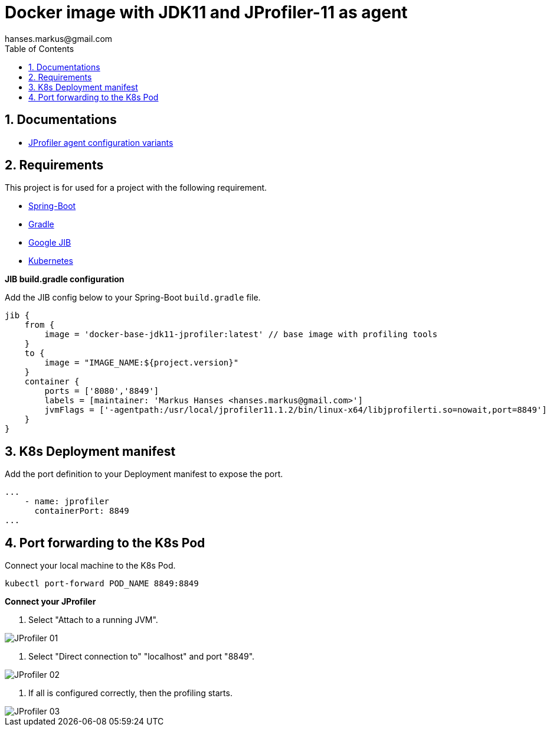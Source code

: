 :imagesdir: doc/images
:toc:
:sectnums:
:sectanchors:
:author: hanses.markus@gmail.com

= Docker image with JDK11 and JProfiler-11 as agent

== Documentations

* https://www.ej-technologies.com/resources/jprofiler/help/doc/main/profiling.html[JProfiler agent configuration variants]

== Requirements

This project is for used for a project with the following requirement.

* https://spring.io/projects/spring-boot[Spring-Boot]
* https://gradle.org/[Gradle]
* https://github.com/GoogleContainerTools/jib[Google JIB]
* https://kubernetes.io/[Kubernetes]

*JIB build.gradle configuration*

Add the JIB config below to your Spring-Boot `build.gradle` file.

[source, groovy]
----
jib {
    from {
        image = 'docker-base-jdk11-jprofiler:latest' // base image with profiling tools
    }
    to {
        image = "IMAGE_NAME:${project.version}"
    }
    container {
        ports = ['8080','8849']
        labels = [maintainer: 'Markus Hanses <hanses.markus@gmail.com>']
        jvmFlags = ['-agentpath:/usr/local/jprofiler11.1.2/bin/linux-x64/libjprofilerti.so=nowait,port=8849']
    }
}
----

== K8s Deployment manifest

Add the port definition to your Deployment manifest to expose the port.

----
...
    - name: jprofiler
      containerPort: 8849
...
----

== Port forwarding to the K8s Pod

Connect your local machine to the K8s Pod.

[source,bash]
----
kubectl port-forward POD_NAME 8849:8849
----

*Connect your JProfiler*

1. Select "Attach to a running JVM".

image::JProfiler_01.png[]

2. Select "Direct connection to" "localhost" and port "8849".

image::JProfiler_02.png[]

3. If all is configured correctly, then the profiling starts.

image::JProfiler_03.png[]
